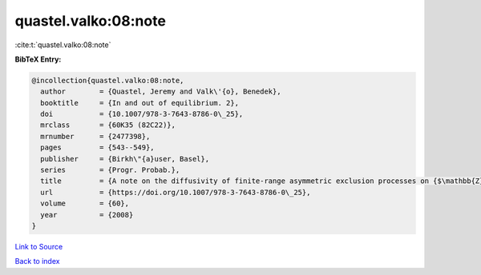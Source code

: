 quastel.valko:08:note
=====================

:cite:t:`quastel.valko:08:note`

**BibTeX Entry:**

.. code-block:: bibtex

   @incollection{quastel.valko:08:note,
     author        = {Quastel, Jeremy and Valk\'{o}, Benedek},
     booktitle     = {In and out of equilibrium. 2},
     doi           = {10.1007/978-3-7643-8786-0\_25},
     mrclass       = {60K35 (82C22)},
     mrnumber      = {2477398},
     pages         = {543--549},
     publisher     = {Birkh\"{a}user, Basel},
     series        = {Progr. Probab.},
     title         = {A note on the diffusivity of finite-range asymmetric exclusion processes on {$\mathbb{Z}$}},
     url           = {https://doi.org/10.1007/978-3-7643-8786-0\_25},
     volume        = {60},
     year          = {2008}
   }

`Link to Source <https://doi.org/10.1007/978-3-7643-8786-0\_25},>`_


`Back to index <../By-Cite-Keys.html>`_
